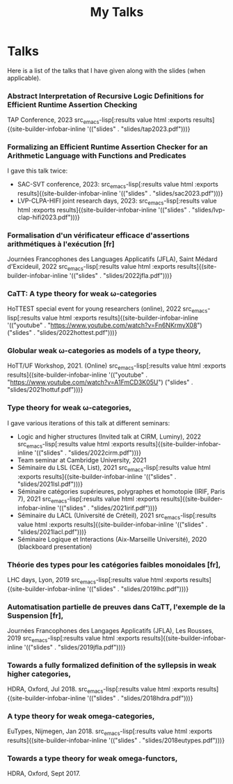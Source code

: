 #+title: My Talks


* Talks

Here is a list of the talks that I have given along with the slides
(when applicable).

*** Abstract Interpretation of Recursive Logic Definitions for Efficient Runtime Assertion Checking
TAP Conference, 2023  src_emacs-lisp[:results value html :exports results]{(site-builder-infobar-inline '(("slides" . "slides/tap2023.pdf")))}

*** Formalizing an Efficient Runtime Assertion Checker for an Arithmetic Language with Functions and Predicates
I gave this talk twice:
- SAC-SVT conference, 2023:  src_emacs-lisp[:results value html :exports results]{(site-builder-infobar-inline '(("slides" . "slides/sac2023.pdf")))}
- LVP-CLPA-HIFI joint research days, 2023:  src_emacs-lisp[:results value html :exports results]{(site-builder-infobar-inline '(("slides" . "slides/lvp-clap-hifi2023.pdf")))}

*** Formalisation d'un vérificateur efficace d'assertions arithmétiques à l'exécution [fr]
Journées Francophones des Languages Applicatifs (JFLA), Saint Médard d'Excideuil, 2022 src_emacs-lisp[:results value html :exports results]{(site-builder-infobar-inline '(("slides" . "slides/2022jfla.pdf")))}

*** CaTT: A type theory for weak \omega-categories
HoTTEST special event for young researchers (online), 2022 src_emacs-lisp[:results value html :exports results]{(site-builder-infobar-inline '(("youtube" . "https://www.youtube.com/watch?v=Fn6NKrmyX08") ("slides" . "slides/2022hottest.pdf")))}

*** Globular weak \omega-categories as models of a type theory,
HoTT/UF Workshop, 2021. (Online) src_emacs-lisp[:results value html :exports results]{(site-builder-infobar-inline '(("youtube" . "https://www.youtube.com/watch?v=A1FmCD3K05U") ("slides" . "slides/2021hottuf.pdf")))}

*** Type theory for weak \omega-categories,
I gave various iterations of this talk at different seminars:
- Logic and higher structures (Invited talk at CIRM, Luminy), 2022 src_emacs-lisp[:results value html :exports results]{(site-builder-infobar-inline '(("slides" . "slides/2022cirm.pdf")))}
- Team seminar at Cambridge University, 2021
- Séminaire du LSL (CEA, List), 2021 src_emacs-lisp[:results value html :exports results]{(site-builder-infobar-inline '(("slides" . "slides/2021lsl.pdf")))}
- Séminaire catégories supérieures, polygraphes et homotopie (IRIF, Paris 7), 2021 src_emacs-lisp[:results value html :exports results]{(site-builder-infobar-inline '(("slides" . "slides/2021irif.pdf")))}
- Séminaire du LACL (Université de Créteil), 2021 src_emacs-lisp[:results value html :exports results]{(site-builder-infobar-inline '(("slides" . "slides/2021lacl.pdf")))}
- Séminaire Logique et Interactions (Aix-Marseille Université), 2020 (blackboard presentation)


*** Théorie des types pour les catégories faibles monoidales [fr],
LHC days, Lyon, 2019 src_emacs-lisp[:results value html :exports results]{(site-builder-infobar-inline '(("slides" . "slides/2019lhc.pdf")))}

*** Automatisation partielle de preuves dans CaTT, l'exemple de la Suspension [fr],
Journées Francophones des Langages Applicatifs (JFLA), Les Rousses, 2019 src_emacs-lisp[:results value html :exports results]{(site-builder-infobar-inline '(("slides" . "slides/2019jfla.pdf")))}

*** Towards a fully formalized definition of the syllepsis in weak higher categories,
HDRA, Oxford, Jul 2018. src_emacs-lisp[:results value html :exports results]{(site-builder-infobar-inline '(("slides" . "slides/2018hdra.pdf")))}

*** A type theory for weak omega-categories,
EuTypes, Nijmegen, Jan 2018. src_emacs-lisp[:results value html :exports results]{(site-builder-infobar-inline '(("slides" . "slides/2018eutypes.pdf")))}

*** Towards a type theory for weak omega-functors,
HDRA, Oxford, Sept 2017.

# Local Variables:
# site-builder-layout: "talks"
# End:
